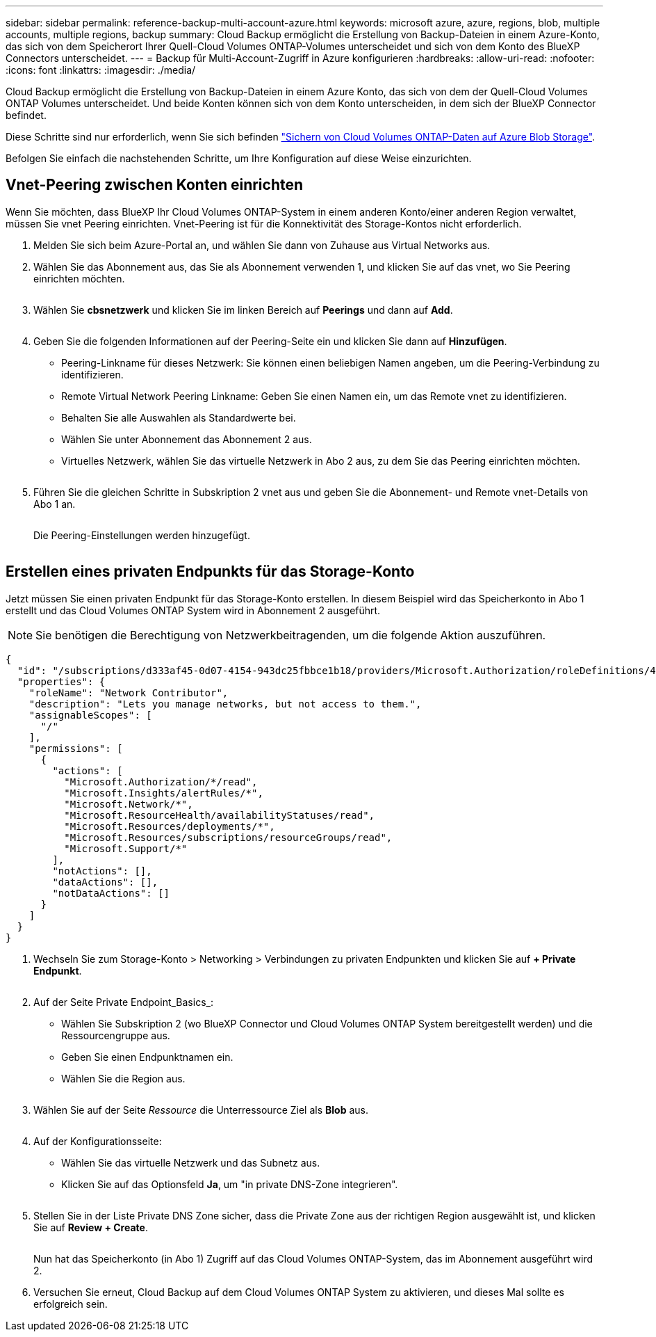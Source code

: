 ---
sidebar: sidebar 
permalink: reference-backup-multi-account-azure.html 
keywords: microsoft azure, azure, regions, blob, multiple accounts, multiple regions, backup 
summary: Cloud Backup ermöglicht die Erstellung von Backup-Dateien in einem Azure-Konto, das sich von dem Speicherort Ihrer Quell-Cloud Volumes ONTAP-Volumes unterscheidet und sich von dem Konto des BlueXP Connectors unterscheidet. 
---
= Backup für Multi-Account-Zugriff in Azure konfigurieren
:hardbreaks:
:allow-uri-read: 
:nofooter: 
:icons: font
:linkattrs: 
:imagesdir: ./media/


[role="lead"]
Cloud Backup ermöglicht die Erstellung von Backup-Dateien in einem Azure Konto, das sich von dem der Quell-Cloud Volumes ONTAP Volumes unterscheidet. Und beide Konten können sich von dem Konto unterscheiden, in dem sich der BlueXP Connector befindet.

Diese Schritte sind nur erforderlich, wenn Sie sich befinden https://docs.netapp.com/us-en/cloud-manager-backup-restore/task-backup-to-azure.html["Sichern von Cloud Volumes ONTAP-Daten auf Azure Blob Storage"^].

Befolgen Sie einfach die nachstehenden Schritte, um Ihre Konfiguration auf diese Weise einzurichten.



== Vnet-Peering zwischen Konten einrichten

Wenn Sie möchten, dass BlueXP Ihr Cloud Volumes ONTAP-System in einem anderen Konto/einer anderen Region verwaltet, müssen Sie vnet Peering einrichten. Vnet-Peering ist für die Konnektivität des Storage-Kontos nicht erforderlich.

. Melden Sie sich beim Azure-Portal an, und wählen Sie dann von Zuhause aus Virtual Networks aus.
. Wählen Sie das Abonnement aus, das Sie als Abonnement verwenden 1, und klicken Sie auf das vnet, wo Sie Peering einrichten möchten.
+
image:screenshot_azure_peer1.png[""]

. Wählen Sie *cbsnetzwerk* und klicken Sie im linken Bereich auf *Peerings* und dann auf *Add*.
+
image:screenshot_azure_peer2.png[""]

. Geben Sie die folgenden Informationen auf der Peering-Seite ein und klicken Sie dann auf *Hinzufügen*.
+
** Peering-Linkname für dieses Netzwerk: Sie können einen beliebigen Namen angeben, um die Peering-Verbindung zu identifizieren.
** Remote Virtual Network Peering Linkname: Geben Sie einen Namen ein, um das Remote vnet zu identifizieren.
** Behalten Sie alle Auswahlen als Standardwerte bei.
** Wählen Sie unter Abonnement das Abonnement 2 aus.
** Virtuelles Netzwerk, wählen Sie das virtuelle Netzwerk in Abo 2 aus, zu dem Sie das Peering einrichten möchten.
+
image:screenshot_azure_peer3.png[""]



. Führen Sie die gleichen Schritte in Subskription 2 vnet aus und geben Sie die Abonnement- und Remote vnet-Details von Abo 1 an.
+
image:screenshot_azure_peer4.png[""]

+
Die Peering-Einstellungen werden hinzugefügt.

+
image:screenshot_azure_peer5.png[""]





== Erstellen eines privaten Endpunkts für das Storage-Konto

Jetzt müssen Sie einen privaten Endpunkt für das Storage-Konto erstellen. In diesem Beispiel wird das Speicherkonto in Abo 1 erstellt und das Cloud Volumes ONTAP System wird in Abonnement 2 ausgeführt.


NOTE: Sie benötigen die Berechtigung von Netzwerkbeitragenden, um die folgende Aktion auszuführen.

[source, json]
----
{
  "id": "/subscriptions/d333af45-0d07-4154-943dc25fbbce1b18/providers/Microsoft.Authorization/roleDefinitions/4d97b98b-1d4f-4787-a291-c67834d212e7",
  "properties": {
    "roleName": "Network Contributor",
    "description": "Lets you manage networks, but not access to them.",
    "assignableScopes": [
      "/"
    ],
    "permissions": [
      {
        "actions": [
          "Microsoft.Authorization/*/read",
          "Microsoft.Insights/alertRules/*",
          "Microsoft.Network/*",
          "Microsoft.ResourceHealth/availabilityStatuses/read",
          "Microsoft.Resources/deployments/*",
          "Microsoft.Resources/subscriptions/resourceGroups/read",
          "Microsoft.Support/*"
        ],
        "notActions": [],
        "dataActions": [],
        "notDataActions": []
      }
    ]
  }
}
----
. Wechseln Sie zum Storage-Konto > Networking > Verbindungen zu privaten Endpunkten und klicken Sie auf *+ Private Endpunkt*.
+
image:screenshot_azure_networking1.png[""]

. Auf der Seite Private Endpoint_Basics_:
+
** Wählen Sie Subskription 2 (wo BlueXP Connector und Cloud Volumes ONTAP System bereitgestellt werden) und die Ressourcengruppe aus.
** Geben Sie einen Endpunktnamen ein.
** Wählen Sie die Region aus.
+
image:screenshot_azure_networking2.png[""]



. Wählen Sie auf der Seite _Ressource_ die Unterressource Ziel als *Blob* aus.
+
image:screenshot_azure_networking3.png[""]

. Auf der Konfigurationsseite:
+
** Wählen Sie das virtuelle Netzwerk und das Subnetz aus.
** Klicken Sie auf das Optionsfeld *Ja*, um "in private DNS-Zone integrieren".
+
image:screenshot_azure_networking4.png[""]



. Stellen Sie in der Liste Private DNS Zone sicher, dass die Private Zone aus der richtigen Region ausgewählt ist, und klicken Sie auf *Review + Create*.
+
image:screenshot_azure_networking5.png[""]

+
Nun hat das Speicherkonto (in Abo 1) Zugriff auf das Cloud Volumes ONTAP-System, das im Abonnement ausgeführt wird 2.

. Versuchen Sie erneut, Cloud Backup auf dem Cloud Volumes ONTAP System zu aktivieren, und dieses Mal sollte es erfolgreich sein.

